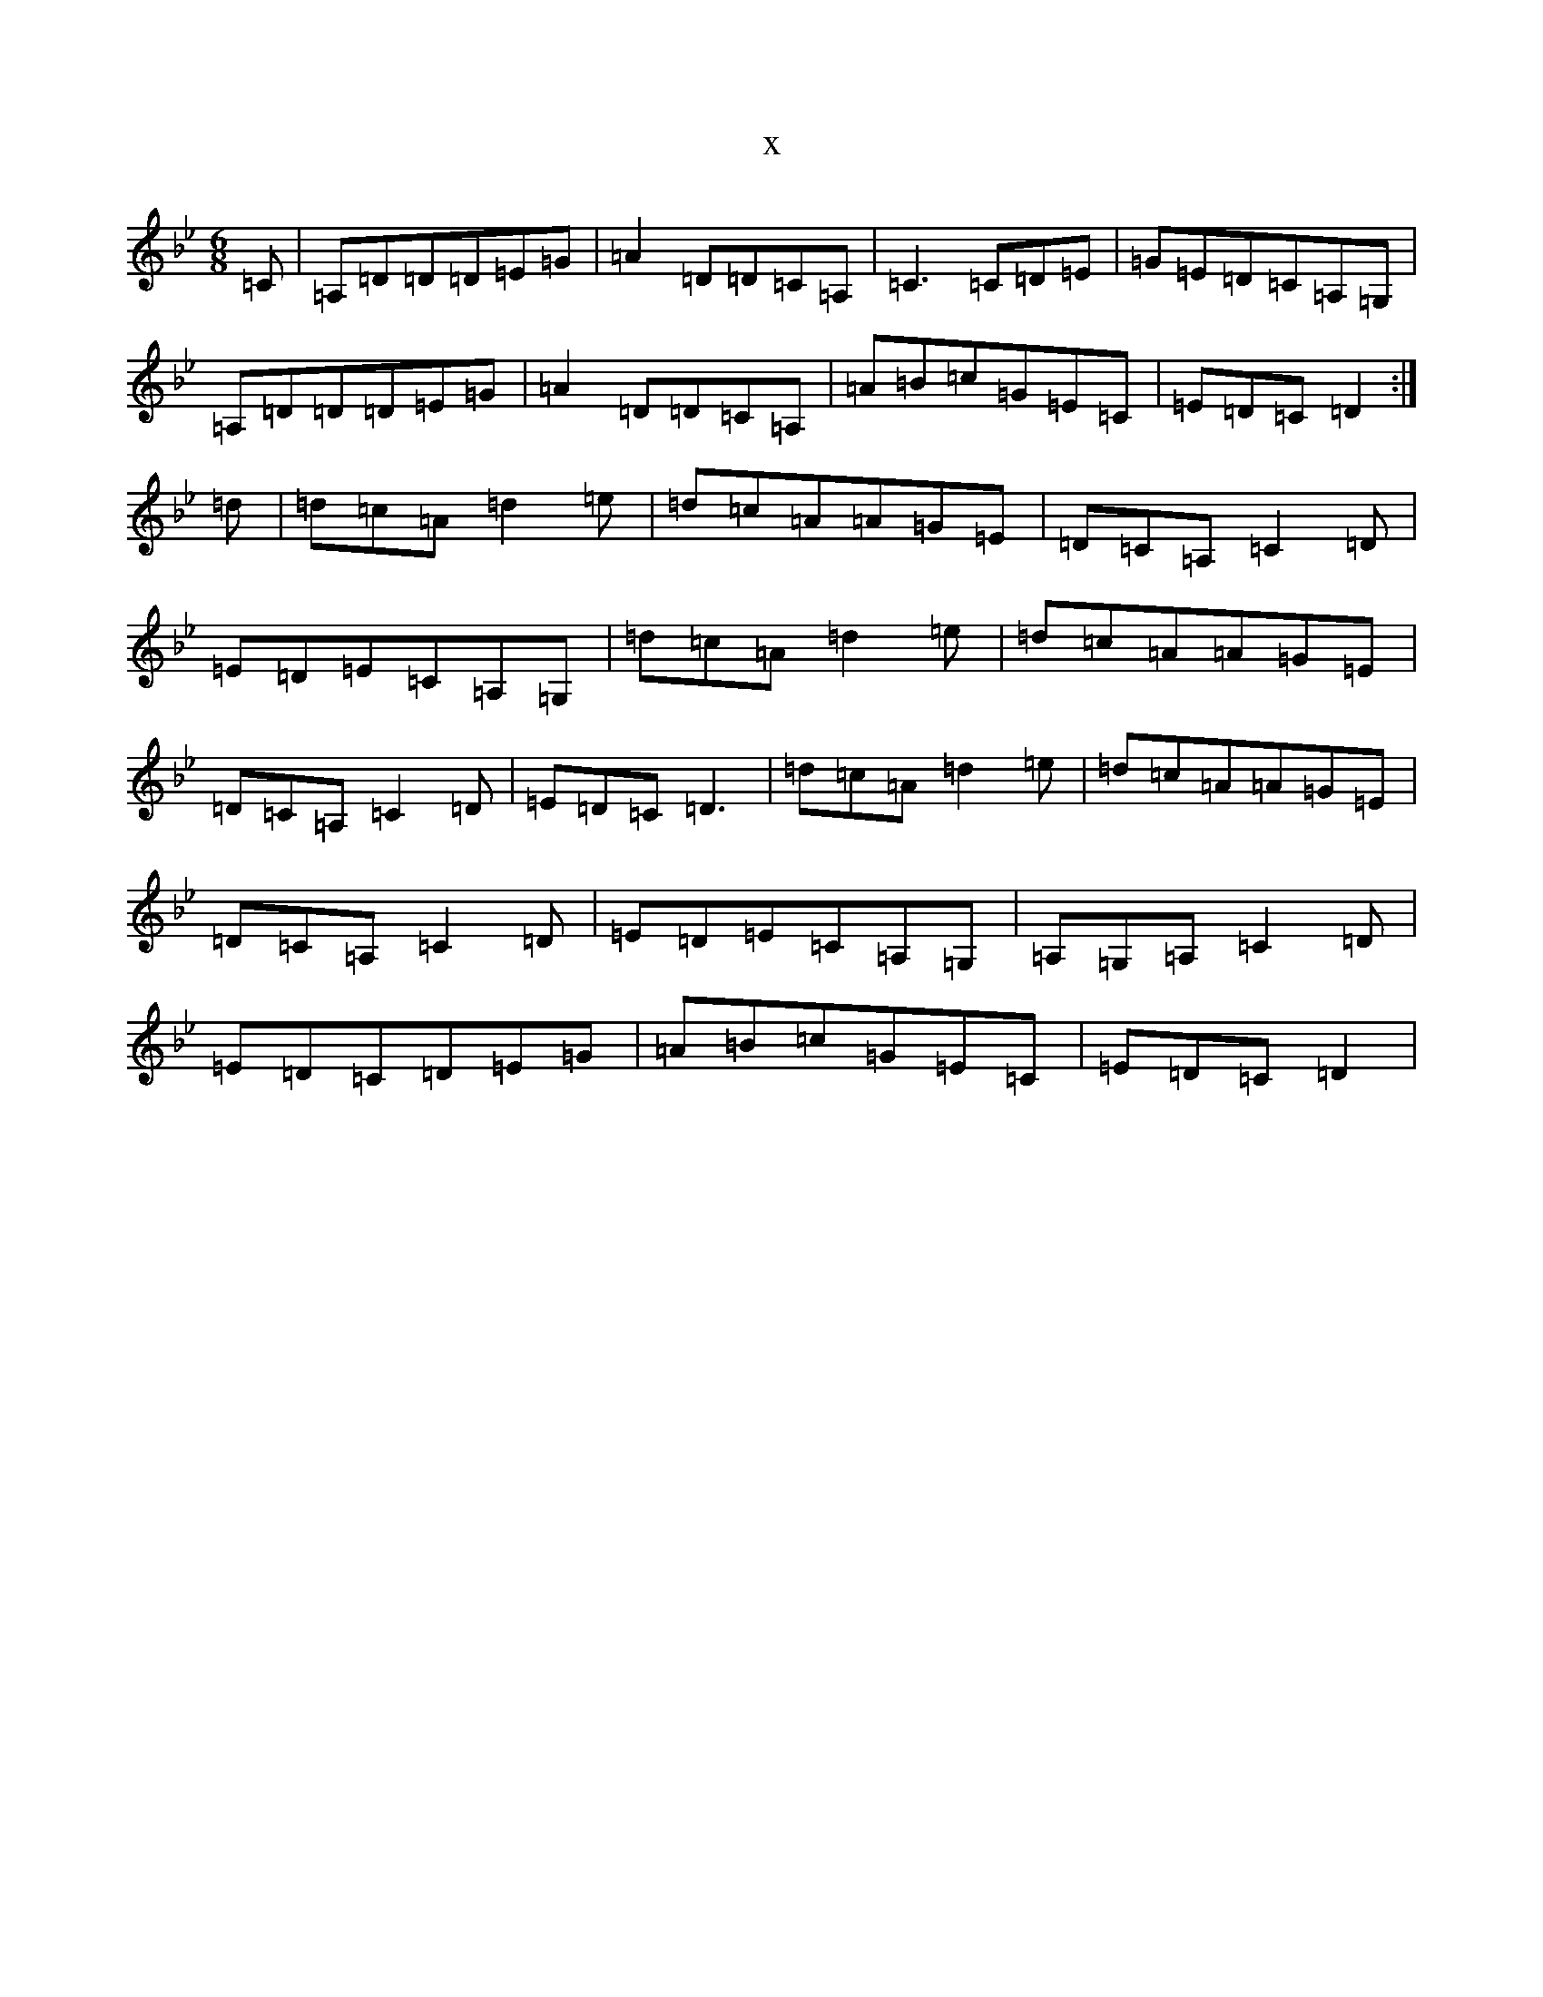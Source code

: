 X:14471
T:x
L:1/8
M:6/8
K: C Dorian
=C|=A,=D=D=D=E=G|=A2=D=D=C=A,|=C3=C=D=E|=G=E=D=C=A,=G,|=A,=D=D=D=E=G|=A2=D=D=C=A,|=A=B=c=G=E=C|=E=D=C=D2:|=d|=d=c=A=d2=e|=d=c=A=A=G=E|=D=C=A,=C2=D|=E=D=E=C=A,=G,|=d=c=A=d2=e|=d=c=A=A=G=E|=D=C=A,=C2=D|=E=D=C=D3|=d=c=A=d2=e|=d=c=A=A=G=E|=D=C=A,=C2=D|=E=D=E=C=A,=G,|=A,=G,=A,=C2=D|=E=D=C=D=E=G|=A=B=c=G=E=C|=E=D=C=D2|